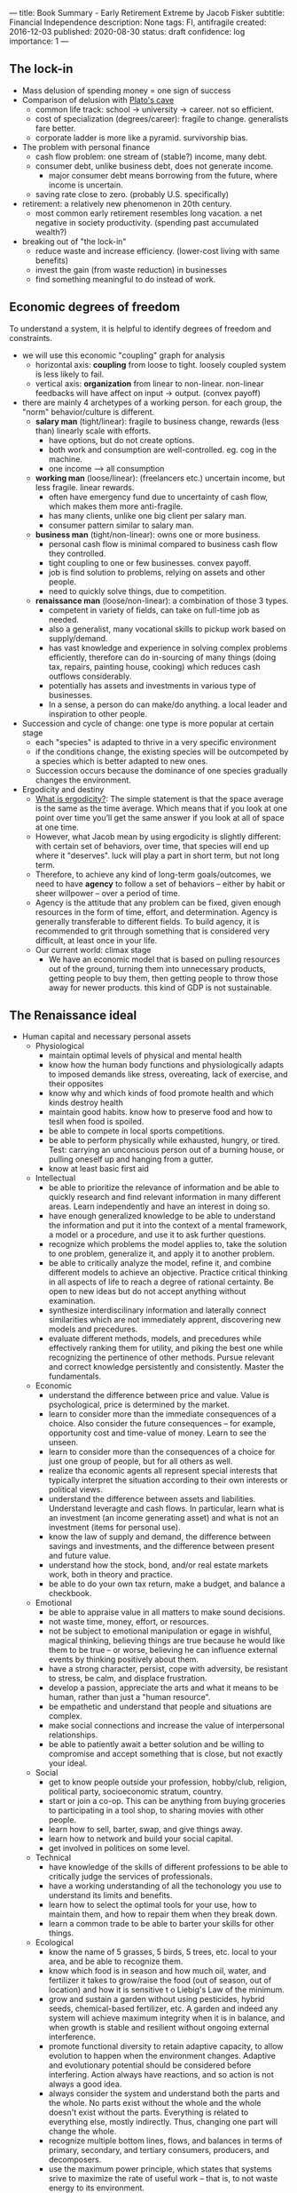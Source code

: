 ---
title: Book Summary - Early Retirement Extreme by Jacob Fisker
subtitle: Financial Independence
description: None
tags: FI, antifragile
created: 2016-12-03
published: 2020-08-30
status: draft
confidence: log
importance: 1
---

** The lock-in
- Mass delusion of spending money = one sign of success
- Comparison of delusion with [[https://en.wikipedia.org/wiki/Allegory_of_the_Cave][Plato's cave]]
 - common life track: school -> university -> career. not so efficient.
 - cost of specialization (degrees/career): fragile to change. generalists fare better.
 - corporate ladder is more like a pyramid. survivorship bias.
- The problem with personal finance
 - cash flow problem: one stream of (stable?) income, many debt.
 - consumer debt, unlike business debt, does not generate income.
  - major consumer debt means borrowing from the future, where income is uncertain.
 - saving rate close to zero. (probably U.S. specifically)
- retirement: a relatively new phenomenon in 20th century.
 - most common early retirement resembles long vacation. a net negative in society productivity. (spending past accumulated wealth?)
- breaking out of "the lock-in"
 - reduce waste and increase efficiency. (lower-cost living with same benefits)
 - invest the gain (from waste reduction) in businesses
 - find something meaningful to do instead of work.

** Economic degrees of freedom
To understand a system, it is helpful to identify degrees of freedom and constraints.

- we will use this economic "coupling" graph for analysis
 - horizontal axis: *coupling* from loose to tight. loosely coupled system is less likely to fail.
 - vertical axis: *organization* from linear to non-linear. non-linear feedbacks will have affect on input -> output. (convex payoff)
- there are mainly 4 archetypes of a working person. for each group, the "norm" behavior/culture is different.
 - *salary man* (tight/linear): fragile to business change, rewards (less than) linearly scale with efforts. 
  - have options, but do not create options.
  - both work and consumption are well-controlled. eg. cog in the machine.
  - one income --> all consumption
 - *working man* (loose/linear): (freelancers etc.) uncertain income, but less fragile. linear rewards.
  - often have emergency fund due to uncertainty of cash flow, which makes them more anti-fragile.
  - has many clients, unlike one big client per salary man.
  - consumer pattern similar to salary man.
 - *business man* (tight/non-linear): owns one or more business.
  - personal cash flow is minimal compared to business cash flow they controlled.
  - tight coupling to one or few businesses. convex payoff.
  - job is find solution to problems, relying on assets and other people.
  - need to quickly solve things, due to competition.
 - *renaissance man* (loose/non-linear): a combination of those 3 types.
  - competent in variety of fields, can take on full-time job as needed.
  - also a generalist, many vocational skills to pickup work based on supply/demand.
  - has vast knowledge and experience in solving complex problems efficiently, therefore can do in-sourcing of many things (doing tax, repairs, painting house, cooking) which reduces cash outflows considerably.
  - potentially has assets and investments in various type of businesses.
  - In a sense, a person do can make/do anything. a local leader and inspiration to other people.
- Succession and cycle of change: one type is more popular at certain stage
 - each "species" is adapted to thrive in a very specific environment
 - if the conditions change, the existing species will be outcompeted by a species which is better adapted to new ones.
 - Succession occurs because the dominance of one species gradually changes the environment.
- Ergodicity and destiny
 - [[https://www.barbellstrategy.com/blog/post-9mwgp-gw568][What is ergodicity?]]: The simple statement is that the space average is the same as the time average. Which means that if you look at one point over time you’ll get the same answer if you look at all of space at one time. 
 - However, what Jacob mean by using ergodicity is slightly different: with certain set of behaviors, over time, that species will end up where it "deserves". luck will play a part in short term, but not long term.
 - Therefore, to achieve any kind of long-term goals/outcomes, we need to have *agency* to follow a set of behaviors -- either by habit or sheer willpower -- over a period of time.
 - Agency is the attitude that any problem can be fixed, given enough resources in the form of time, effort, and determination. Agency is generally transferable to different fields. To build agency, it is recommended to grit through something that is considered very difficult, at least once in your life.
 - Our current world: climax stage
  - We have an economic model that is based on pulling resources out of the ground, turning them into unnecessary products, getting people to buy them, then getting people to throw those away for newer products. this kind of GDP is not sustainable.

** The Renaissance ideal
- Human capital and necessary personal assets
  - Physiological
    - maintain optimal levels of physical and mental health
    - know how the human body functions and physiologically adapts to imposed demands like stress, overeating, lack of exercise, and their opposites
    - know why and which kinds of food promote health and which kinds destroy health
    - maintain good habits. know how to preserve food and how to tesll when food is spoiled.
    - be able to compete in local sports competitions.
    - be able to perform physically while exhausted, hungry, or tired. Test: carrying an unconscious person out of a burning house, or pulling oneself up and hanging from a gutter.
    - know at least basic first aid
  - Intellectual
    - be able to prioritize the relevance of information and be able to quickly research and find relevant information in many different areas. Learn independently and have an interest in doing so.
    - have enough generalized knowledge to be able to understand the information and put it into the context of a mental framework, a model or a procedure, and use it to ask further questions.
    - recognize which problems the model applies to, take the solution to one problem, generalize it, and apply it to another problem.
    - be able to critically analyze the model, refine it, and combine different models to achieve an objective. Practice critical thinking in all aspects of life to reach a degree of rational certainty. Be open to new ideas but do not accept anything without examination.
    - synthesize interdiscilinary information and laterally connect similarities which are not immediately apprent, discovering new models and precedures.
    - evaluate different methods, models, and precedures while effectively ranking them for utility, and piking the best one while recognizing the pertinence of other methods. Pursue relevant and correct knowledge persistently and consistently. Master the fundamentals.
  - Economic
    - understand the difference between price and value. Value is psychological, price is determined by the market.
    - learn to consider more than the immediate consequences of a choice. Also consider the future consequences -- for example, opportunity cost and time-value of money. Learn to see the unseen.
    - learn to consider more than the consequences of a choice for just one group of people, but for all others as well.
    - realize tha economic agents all represent special interests that typically interpret the situation according to their own interests or political views.
    - understand the difference between assets and liabilities. Understand leveragte and cash flows. In particular, learn what is an investment (an income generating asset) and what is not an investment (items for personal use).
    - know the law of supply and demand, the difference between savings and investments, and the difference between present and future value.
    - understand how the stock, bond, and/or real estate markets work, both in theory and practice.
    - be able to do your own tax return, make a budget, and balance a checkbook.
  - Emotional
    - be able to appraise value in all matters to make sound decisions.
    - not waste time, money, effort, or resources.
    - not be subject to emotional manipulation or egage in wishful, magical thinking, believing things are true because he would like them to be true -- or worse, believing he can influence external events by thinking positively about them.
    - have a strong character, persist, cope with adversity, be resistant to stress, be calm, and displace frustration.
    - develop a passion, appreciate the arts and what it means to be human, rather than just a "human resource".
    - be empathetic and understand that people and situations are complex.
    - make social connections and increase the value of interpersonal relationships.
    - be able to patiently await a better solution and be willing to compromise and accept something that is close, but not exactly your ideal.
  - Social
    - get to know people outside your profession, hobby/club, religion, political party, socioeconomic stratum, country.
    - start or join a co-op. This can be anything from buying groceries to participating in a tool shop, to sharing movies with other people.
    - learn how to sell, barter, swap, and give things away.
    - learn how to network and build your social capital.
    - get involved in politices on some level.
  - Technical
    - have knowledge of the skills of different professions to be able to critically judge the services of professionals.
    - have a working understanding of all the techonology you use to understand its limits and benefits.
    - learn how to select the optimal tools for your use, how to maintain them, and how to repair them when they break down.
    - learn a common trade to be able to barter your skills for other things.
  - Ecological
    - know the name of 5 grasses, 5 birds, 5 trees, etc. local to your area, and be able to recognize them.
    - know which food is in season and how much oil, water, and fertilizer it takes to grow/raise the food (out of season, out of location) and how it is sensitive t o Liebig's Law of the minimum.
    - grow and sustain a garden without using pesticides, hybrid seeds, chemical-based fertilizer, etc. A garden and indeed any system will achieve maximum integrity when it is in balance, and when growth is stable and resilient without ongoing external interference.
    - promote functional diversity to retain adaptive capacity, to allow evolution to happen when the environment changes. Adaptive and evolutionary potential should be considered before interfering. Action always have reactions, and so action is not always a good idea.
    - always consider the system and understand both the parts and the whole. No parts exist without the whole and the whole doesn't exist without the parts. Everything is related to everything else, mostly indirectly. Thus, changing one part will change the whole.
    - recognize multiple bottom lines, flows, and balances in terms of primary, secondary, and tertiary consumers, producers, and decomposers.
    - use the maximum power principle, which states that systems srive to maximize the rate of useful work -- that is, to not waste energy to its environment.
    - understand the concept of characteristic scales in terms of change and the effect of limits on competition and cooperation. Understand the difference between positive feedbakcs and negative feedbacks (both are needed) and how linking feedbacks lead to cycles, runaways, or overshoots.
    - study the structure and principles of different systems to build a collection of models, in order to understand other systems.
- The Renaissance education
  - Fundamental principles, concepts, or structures are more important than specific techniques, because it is always applicable to other fields.
  - People remember most of what they do, some of what they say, but little of what they see or hear. It's therefore important to do things. In cooking, try to leave ingredients out or substitute in new ones to see what happens. In sports, practice unmastered techniques acticely and put them together with other techniques. In finance, try investing in different things.
- Gauging mastery
  - one method is using tenure (time spent). 1k hours to Journeyman, 10K hours to Expert.
  - Copying -> Comparing -> Compiling (collecting) -> Computing (pairing) -> Coordinating (refining) -> Creating (synthesis)
- Decoupling and increasing complexity
  - increasing complexity means higher capability, often at the cost of higher maintenance / lost of responsiveness to change.
  - simplicity, often by decoupling several joined variables, make the system more predictable and easier to maintain/change. An even better way is to use abstractions (lossless compression) to maintain capability and simplify systems.
  - complex systems, if designed well, are more resilient thatn simple systems.
  - work switch has cost, depending on the nature of work. (Managers vs Hackers)

** Strategy, tactics, and guiding principles
- Plan vs Strategy
 - A plan is a string of action (follow certain path)
 - A strategy is a web of actions (consider multiple path, take optimal steps, then reevaluate -- multi-arm bandits)
- Strategic principles
- Tactical principles



